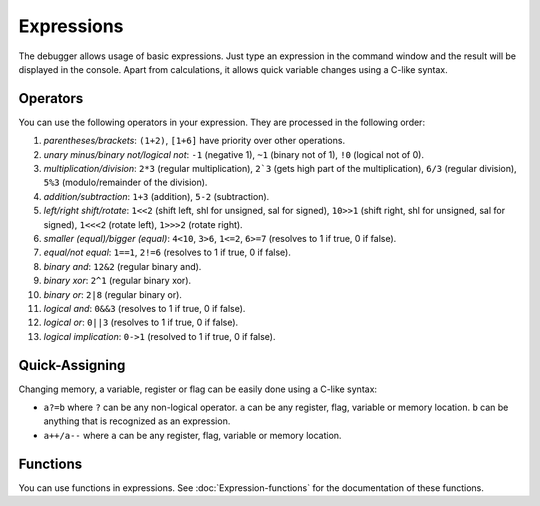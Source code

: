 ===========
Expressions
===========

The debugger allows usage of basic expressions. Just type an expression in the command window and the result will be displayed in the console. Apart from calculations, it allows quick variable changes using a C-like syntax.

---------
Operators
---------

You can use the following operators in your expression. They are processed in the following order:

1. *parentheses/brackets*: ``(1+2)``, ``[1+6]`` have priority over other operations.

2. *unary minus/binary not/logical not*: ``-1`` (negative 1), ``~1`` (binary not of 1), ``!0`` (logical not of 0).

3. *multiplication/division*: ``2*3`` (regular multiplication), ``2`3`` (gets high part of the multiplication), ``6/3`` (regular division), ``5%3`` (modulo/remainder of the division).

4. *addition/subtraction*: ``1+3`` (addition), ``5-2`` (subtraction).

5. *left/right shift/rotate*: ``1<<2`` (shift left, shl for unsigned, sal for signed), ``10>>1`` (shift right, shl for unsigned, sal for signed), ``1<<<2`` (rotate left), ``1>>>2`` (rotate right).

6. *smaller (equal)/bigger (equal)*: ``4<10``, ``3>6``, ``1<=2``, ``6>=7`` (resolves to 1 if true, 0 if false).

7. *equal/not equal*: ``1==1``, ``2!=6`` (resolves to 1 if true, 0 if false).

8. *binary and*: ``12&2`` (regular binary and).

9. *binary xor*: ``2^1`` (regular binary xor).

10. *binary or*: ``2|8`` (regular binary or).

11. *logical and*: ``0&&3`` (resolves to 1 if true, 0 if false).

12. *logical or*: ``0||3`` (resolves to 1 if true, 0 if false).

13. *logical implication*: ``0->1`` (resolved to 1 if true, 0 if false).

---------------
Quick-Assigning
---------------

Changing memory, a variable, register or flag can be easily done using a C-like syntax:

- ``a?=b`` where ``?`` can be any non-logical operator. ``a`` can be any register, flag, variable or memory location. ``b`` can be anything that is recognized as an expression.

- ``a++/a--`` where ``a`` can be any register, flag, variable or memory location.

---------
Functions
---------

You can use functions in expressions. See :doc:`Expression-functions` for the documentation of these functions.